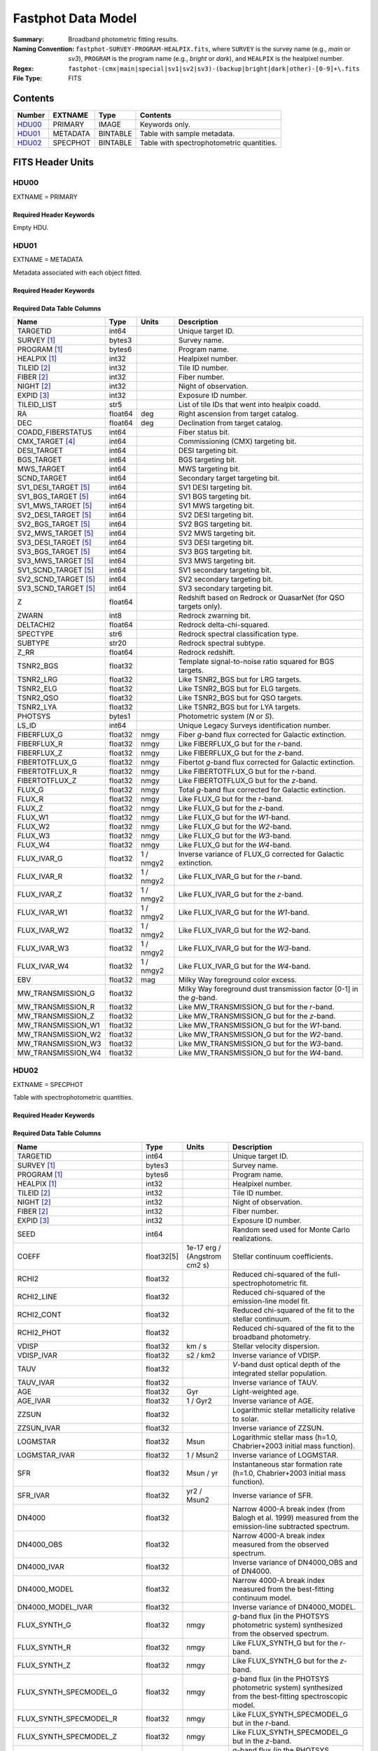 .. _fastphot datamodel:

===================
Fastphot Data Model
===================

:Summary: Broadband photometric fitting results.
:Naming Convention:
    ``fastphot-SURVEY-PROGRAM-HEALPIX.fits``, where
    ``SURVEY`` is the survey name (e.g., *main* or *sv3*), ``PROGRAM`` is the
    program name (e.g., *bright* or *dark*), and ``HEALPIX`` is the healpixel number.
:Regex: ``fastphot-(cmx|main|special|sv1|sv2|sv3)-(backup|bright|dark|other)-[0-9]+\.fits``
:File Type: FITS

Contents
========

====== ============ ======== ======================
Number EXTNAME      Type     Contents
====== ============ ======== ======================
HDU00_ PRIMARY      IMAGE    Keywords only.
HDU01_ METADATA     BINTABLE Table with sample metadata.
HDU02_ SPECPHOT     BINTABLE Table with spectrophotometric quantities.
====== ============ ======== ======================

FITS Header Units
=================

HDU00
-----

EXTNAME = PRIMARY

Required Header Keywords
~~~~~~~~~~~~~~~~~~~~~~~~

.. collapse:: Required Header Keywords Table
    :open:

    .. rst-class:: keywords

    ======== ================ ==== ==============================================
    KEY      Example Value    Type Comment
    ======== ================ ==== ==============================================
    SPECPROD iron             str  Spectroscopic production name
    COADDTYP healpix          str  Type of spectral coadd (healpix,cumulative,pernight,perexp)
    INPUTZ   F                bool Input redshifts provided.
    INPUTS   F                bool Input seeds provided.
    CONSAGE  F                bool Stellar population synthesis ages constrained by redshift.
    USEQNET  T                bool QuasarNet redshifts used where applicable.
    NMONTE   50               int  Number of Monte Carlo realizations.
    SEED     1                int  Random seed used for Monte Carlo realizations.
    CHECKSUM UKXHaIWHUIWHaIWH str  HDU checksum updated 2022-08-02T00:24:13
    DATASUM  0                str  data unit checksum updated 2022-08-02T00:24:13
    ======== ================ ==== ==============================================

Empty HDU.

HDU01
-----

EXTNAME = METADATA

Metadata associated with each object fitted.

Required Header Keywords
~~~~~~~~~~~~~~~~~~~~~~~~

.. collapse:: Required Header Keywords Table
    :open:

    .. rst-class:: keywords

    ======== ================ ==== ==============================================
    KEY      Example Value    Type Comment
    ======== ================ ==== ==============================================
    NAXIS1   339              int  length of dimension 1
    NAXIS2   338              int  length of dimension 2
    CHECKSUM iFX6iFW6iFW6iFW6 str  HDU checksum updated 2022-08-02T00:24:13
    DATASUM  1759692941       str  data unit checksum updated 2022-08-02T00:24:13
    ======== ================ ==== ==============================================

Required Data Table Columns
~~~~~~~~~~~~~~~~~~~~~~~~~~~

.. rst-class:: columns

====================== =========== ========== ==========================================
Name                   Type        Units      Description
====================== =========== ========== ==========================================
              TARGETID   int64                Unique target ID.
           SURVEY [1]_  bytes3                Survey name.
          PROGRAM [1]_  bytes6                Program name.
          HEALPIX [1]_   int32                Healpixel number.
           TILEID [2]_   int32                Tile ID number.
            FIBER [2]_   int32                Fiber number.
            NIGHT [2]_   int32                Night of observation.
            EXPID [3]_   int32                Exposure ID number.
           TILEID_LIST    str5                List of tile IDs that went into healpix coadd.
                    RA float64            deg Right ascension from target catalog.
                   DEC float64            deg Declination from target catalog.
     COADD_FIBERSTATUS   int64                Fiber status bit.
       CMX_TARGET [4]_   int64                Commissioning (CMX) targeting bit.
           DESI_TARGET   int64                DESI targeting bit.
            BGS_TARGET   int64                BGS targeting bit.
            MWS_TARGET   int64                MWS targeting bit.
           SCND_TARGET   int64                Secondary target targeting bit.
  SV1_DESI_TARGET [5]_   int64                SV1 DESI targeting bit.
   SV1_BGS_TARGET [5]_   int64                SV1 BGS targeting bit.
   SV1_MWS_TARGET [5]_   int64                SV1 MWS targeting bit.
  SV2_DESI_TARGET [5]_   int64                SV2 DESI targeting bit.
   SV2_BGS_TARGET [5]_   int64                SV2 BGS targeting bit.
   SV2_MWS_TARGET [5]_   int64                SV2 MWS targeting bit.
  SV3_DESI_TARGET [5]_   int64                SV3 DESI targeting bit.
   SV3_BGS_TARGET [5]_   int64                SV3 BGS targeting bit.
   SV3_MWS_TARGET [5]_   int64                SV3 MWS targeting bit.
  SV1_SCND_TARGET [5]_   int64                SV1 secondary targeting bit.
  SV2_SCND_TARGET [5]_   int64                SV2 secondary targeting bit.
  SV3_SCND_TARGET [5]_   int64                SV3 secondary targeting bit.
                     Z float64                Redshift based on Redrock or QuasarNet (for QSO targets only).
                 ZWARN    int8                Redrock zwarning bit.
             DELTACHI2 float64                Redrock delta-chi-squared.
              SPECTYPE    str6                Redrock spectral classification type.
               SUBTYPE   str20                Redrock spectral subtype.
                  Z_RR float64                Redrock redshift.
             TSNR2_BGS float32                Template signal-to-noise ratio squared for BGS targets.
             TSNR2_LRG float32                Like TSNR2_BGS but for LRG targets.
             TSNR2_ELG float32                Like TSNR2_BGS but for ELG targets.
             TSNR2_QSO float32                Like TSNR2_BGS but for QSO targets.
             TSNR2_LYA float32                Like TSNR2_BGS but for LYA targets.
               PHOTSYS  bytes1                Photometric system (*N* or *S*).
                 LS_ID   int64                Unique Legacy Surveys identification number.
           FIBERFLUX_G float32           nmgy Fiber *g*-band flux corrected for Galactic extinction.
           FIBERFLUX_R float32           nmgy Like FIBERFLUX_G but for the *r*-band.
           FIBERFLUX_Z float32           nmgy Like FIBERFLUX_G but for the *z*-band.
        FIBERTOTFLUX_G float32           nmgy Fibertot *g*-band flux corrected for Galactic extinction.
        FIBERTOTFLUX_R float32           nmgy Like FIBERTOTFLUX_G but for the *r*-band.
        FIBERTOTFLUX_Z float32           nmgy Like FIBERTOTFLUX_G but for the *z*-band.
                FLUX_G float32           nmgy Total *g*-band flux corrected for Galactic extinction.
                FLUX_R float32           nmgy Like FLUX_G but for the *r*-band.
                FLUX_Z float32           nmgy Like FLUX_G but for the *z*-band.
               FLUX_W1 float32           nmgy Like FLUX_G but for the *W1*-band.
               FLUX_W2 float32           nmgy Like FLUX_G but for the *W2*-band.
               FLUX_W3 float32           nmgy Like FLUX_G but for the *W3*-band.
               FLUX_W4 float32           nmgy Like FLUX_G but for the *W4*-band.
           FLUX_IVAR_G float32      1 / nmgy2 Inverse variance of FLUX_G corrected for Galactic extinction.
           FLUX_IVAR_R float32      1 / nmgy2 Like FLUX_IVAR_G but for the *r*-band.
           FLUX_IVAR_Z float32      1 / nmgy2 Like FLUX_IVAR_G but for the *z*-band.
          FLUX_IVAR_W1 float32      1 / nmgy2 Like FLUX_IVAR_G but for the *W1*-band.
          FLUX_IVAR_W2 float32      1 / nmgy2 Like FLUX_IVAR_G but for the *W2*-band.
          FLUX_IVAR_W3 float32      1 / nmgy2 Like FLUX_IVAR_G but for the *W3*-band.
          FLUX_IVAR_W4 float32      1 / nmgy2 Like FLUX_IVAR_G but for the *W4*-band.
                   EBV float32            mag Milky Way foreground color excess.
     MW_TRANSMISSION_G float32                Milky Way foreground dust transmission factor [0-1] in the *g*-band.
     MW_TRANSMISSION_R float32                Like MW_TRANSMISSION_G but for the *r*-band.
     MW_TRANSMISSION_Z float32                Like MW_TRANSMISSION_G but for the *z*-band.
    MW_TRANSMISSION_W1 float32                Like MW_TRANSMISSION_G but for the *W1*-band.
    MW_TRANSMISSION_W2 float32                Like MW_TRANSMISSION_G but for the *W2*-band.
    MW_TRANSMISSION_W3 float32                Like MW_TRANSMISSION_G but for the *W3*-band.
    MW_TRANSMISSION_W4 float32                Like MW_TRANSMISSION_G but for the *W4*-band.
====================== =========== ========== ==========================================

HDU02
-----

EXTNAME = SPECPHOT

Table with spectrophotometric quantities.

Required Header Keywords
~~~~~~~~~~~~~~~~~~~~~~~~

.. collapse:: Required Header Keywords Table
    :open:

    .. rst-class:: keywords

    ======== ================ ==== ==============================================
    KEY      Example Value    Type Comment
    ======== ================ ==== ==============================================
    NAXIS1   335              int  length of dimension 1
    NAXIS2   338              int  length of dimension 2
    CHECKSUM PI3dSH0aPH0aPH0a str  HDU checksum updated 2022-08-02T00:24:13
    DATASUM  72956540         str  data unit checksum updated 2022-08-02T00:24:13
    ======== ================ ==== ==============================================

Required Data Table Columns
~~~~~~~~~~~~~~~~~~~~~~~~~~~

.. rst-class:: columns

============================ ============ ============================= ============================================
Name                         Type         Units                         Description
============================ ============ ============================= ============================================
                    TARGETID        int64                               Unique target ID.
                 SURVEY [1]_       bytes3                               Survey name.
                PROGRAM [1]_       bytes6                               Program name.
                HEALPIX [1]_        int32                               Healpixel number.
                 TILEID [2]_        int32                               Tile ID number.
                  NIGHT [2]_        int32                               Night of observation.
                  FIBER [2]_        int32                               Fiber number.
                  EXPID [3]_        int32                               Exposure ID number.
                        SEED        int64                               Random seed used for Monte Carlo realizations.
                       COEFF   float32[5]  1e-17 erg / (Angstrom cm2 s) Stellar continuum coefficients.
                       RCHI2      float32                               Reduced chi-squared of the full-spectrophotometric fit.
                  RCHI2_LINE      float32                               Reduced chi-squared of the emission-line model fit.
                  RCHI2_CONT      float32                               Reduced chi-squared of the fit to the stellar continuum.
                  RCHI2_PHOT      float32                               Reduced chi-squared of the fit to the broadband photometry.
                       VDISP      float32                        km / s Stellar velocity dispersion.
                  VDISP_IVAR      float32                      s2 / km2 Inverse variance of VDISP.
                        TAUV      float32                               *V*-band dust optical depth of the integrated stellar population.
                   TAUV_IVAR      float32                               Inverse variance of TAUV.
                         AGE      float32                           Gyr Light-weighted age.
                    AGE_IVAR      float32                      1 / Gyr2 Inverse variance of AGE.
                       ZZSUN      float32                               Logarithmic stellar metallicity relative to solar.
                  ZZSUN_IVAR      float32                               Inverse variance of ZZSUN.
                    LOGMSTAR      float32                          Msun Logarithmic stellar mass (h=1.0, Chabrier+2003 initial mass function).
               LOGMSTAR_IVAR      float32                     1 / Msun2 Inverse variance of LOGMSTAR.
                         SFR      float32                     Msun / yr Instantaneous star formation rate (h=1.0, Chabrier+2003 initial mass function).
                    SFR_IVAR      float32                   yr2 / Msun2 Inverse variance of SFR.
                      DN4000      float32                               Narrow 4000-A break index (from Balogh et al. 1999) measured from the emission-line subtracted spectrum.
                  DN4000_OBS      float32                               Narrow 4000-A break index measured from the observed spectrum.
                 DN4000_IVAR      float32                               Inverse variance of DN4000_OBS and of DN4000.
                DN4000_MODEL      float32                               Narrow 4000-A break index measured from the best-fitting continuum model.
           DN4000_MODEL_IVAR      float32                               Inverse variance of DN4000_MODEL.
                FLUX_SYNTH_G      float32                          nmgy *g*-band flux (in the PHOTSYS photometric system) synthesized from the observed spectrum.
                FLUX_SYNTH_R      float32                          nmgy Like FLUX_SYNTH_G but for the *r*-band.
                FLUX_SYNTH_Z      float32                          nmgy Like FLUX_SYNTH_G but for the *z*-band.
      FLUX_SYNTH_SPECMODEL_G      float32                          nmgy *g*-band flux (in the PHOTSYS photometric system) synthesized from the best-fitting spectroscopic model.
      FLUX_SYNTH_SPECMODEL_R      float32                          nmgy Like FLUX_SYNTH_SPECMODEL_G but in the *r*-band.
      FLUX_SYNTH_SPECMODEL_Z      float32                          nmgy Like FLUX_SYNTH_SPECMODEL_G but in the *z*-band.
      FLUX_SYNTH_PHOTMODEL_G      float32                          nmgy *g*-band flux (in the PHOTSYS photometric system) synthesized from the best-fitting photometric continuum model.
      FLUX_SYNTH_PHOTMODEL_R      float32                          nmgy Like FLUX_SYNTH_PHOTMODEL_G but in the *r*-band.
      FLUX_SYNTH_PHOTMODEL_Z      float32                          nmgy Like FLUX_SYNTH_PHOTMODEL_G but in the *z*-band.
     FLUX_SYNTH_PHOTMODEL_W1      float32                          nmgy Like FLUX_SYNTH_PHOTMODEL_G but in the *W1*-band.
     FLUX_SYNTH_PHOTMODEL_W2      float32                          nmgy Like FLUX_SYNTH_PHOTMODEL_G but in the *W2*-band.
     FLUX_SYNTH_PHOTMODEL_W3      float32                          nmgy Like FLUX_SYNTH_PHOTMODEL_G but in the *W3*-band.
     FLUX_SYNTH_PHOTMODEL_W4      float32                          nmgy Like FLUX_SYNTH_PHOTMODEL_G but in the *W4*-band.
       ABSMAG10_DECAM_G [4]_      float32                           mag Absolute magnitude in DECam *g*-band band-shifted to z=1.0 assuming h=1.0.
       ABSMAG10_IVAR_DECAM_G      float32                      1 / mag2 Inverse variance corresponding to ABSMAG10_DECAM_G.
      ABSMAG10_SYNTH_DECAM_G      float32                           mag Synthesized absolute magnitude in DECam *g*-band band-shifted to z=1.0 assuming h=1.0.
 ABSMAG10_SYNTH_IVAR_DECAM_G      float32                      1 / mag2 Inverse variance corresponding to ABSMAG10_SYNTH_DECAM_G.
       ABSMAG10_DECAM_R [4]_      float32                           mag Like ABSMAG10_DECAM_G but for DECam *r*-band.
       ABSMAG10_IVAR_DECAM_R      float32                      1 / mag2 Like ABSMAG10_IVAR_DECAM_G but for DECam *r*-band.
      ABSMAG10_SYNTH_DECAM_R      float32                           mag Like ABSMAG10_SYNTH_DECAM_G but for DECam *r*-band.
 ABSMAG10_SYNTH_IVAR_DECAM_R      float32                      1 / mag2 Like ABSMAG10_SYNTH_IVAR_DECAM_G but for DECam *r*-band.
       ABSMAG10_DECAM_Z [4]_      float32                           mag Like ABSMAG10_DECAM_G but for DECam *z*-band.
       ABSMAG10_IVAR_DECAM_Z      float32                      1 / mag2 Like ABSMAG10_IVAR_DECAM_G but for DECam *z*-band.
      ABSMAG10_SYNTH_DECAM_Z      float32                           mag Like ABSMAG10_SYNTH_DECAM_G but for DECam *z*-band.
 ABSMAG10_SYNTH_IVAR_DECAM_Z      float32                      1 / mag2 Like ABSMAG10_SYNTH_IVAR_DECAM_G but for DECam *z*-band.
             ABSMAG00_U [4]_      float32                           mag Absolute magnitude in Johnson/Cousins *U*-band band-shifted to z=0.0 assuming h=1.0.
             ABSMAG00_IVAR_U      float32                      1 / mag2 Inverse variance corresponding to ABSMAG00_U.
            ABSMAG00_SYNTH_U      float32                           mag Synthesized absolute magnitude in Johnson/Cousins *U*-band band-shifted to z=0.0 assuming h=1.0.
       ABSMAG00_SYNTH_IVAR_U      float32                      1 / mag2 Inverse variance corresponding to ABSMAG00_SYNTH_U.
             ABSMAG00_B [4]_      float32                           mag Like ABSMAG00_U but for Johnson/Cousins *B*-band.
             ABSMAG00_IVAR_B      float32                      1 / mag2 Like ABSMAG00_IVAR_U but for Johnson/Cousins *B*-band.
            ABSMAG00_SYNTH_B      float32                           mag Like ABSMAG00_SYNTH_U but for Johnson/Cousins *B*-band.
       ABSMAG00_SYNTH_IVAR_B      float32                      1 / mag2 Like ABSMAG00_SYNTH_IVAR_U but for Johnson/Cousins *B*-band.
             ABSMAG00_V [4]_      float32                           mag Like ABSMAG00_U but for Johnson/Cousins *V*-band.
             ABSMAG00_IVAR_V      float32                      1 / mag2 Like ABSMAG00_IVAR_U but for Johnson/Cousins *V*-band.
            ABSMAG00_SYNTH_V      float32                           mag Like ABSMAG00_SYNTH_U but for Johnson/Cousins *V*-band.
       ABSMAG00_SYNTH_IVAR_V      float32                      1 / mag2 Like ABSMAG00_SYNTH_IVAR_U but for Johnson/Cousins *V*-band.
        ABSMAG01_SDSS_U [4]_      float32                           mag Absolute magnitude in SDSS *u*-band band-shifted to z=0.1 assuming h=1.0.
        ABSMAG01_IVAR_SDSS_U      float32                      1 / mag2 Inverse variance corresponding to ABSMAG01_SDSS_U.
       ABSMAG01_SYNTH_SDSS_U      float32                           mag Synthesized absolute magnitude in SDSS *u*-band band-shifted to z=0.1 assuming h=1.0.
  ABSMAG01_SYNTH_IVAR_SDSS_U      float32                      1 / mag2 Inverse variance corresponding to ABSMAG01_SYNTH_SDSS_U.
        ABSMAG01_SDSS_G [4]_      float32                           mag Like ABSMAG01_SDSS_U but for SDSS *g*-band.
        ABSMAG01_IVAR_SDSS_G      float32                      1 / mag2 Like ABSMAG01_IVAR_SDSS_U but for SDSS *g*-band.
       ABSMAG01_SYNTH_SDSS_G      float32                           mag Like ABSMAG01_SYNTH_SDSS_U but for SDSS *g*-band.
  ABSMAG01_SYNTH_IVAR_SDSS_G      float32                      1 / mag2 Like ABSMAG01_SYNTH_IVAR_SDSS_U but for SDSS *g*-band.
        ABSMAG01_SDSS_R [4]_      float32                           mag Like ABSMAG01_SDSS_U but for SDSS *r*-band.
        ABSMAG01_IVAR_SDSS_R      float32                      1 / mag2 Like ABSMAG01_IVAR_SDSS_U but for SDSS *r*-band.
       ABSMAG01_SYNTH_SDSS_R      float32                           mag Like ABSMAG01_SYNTH_SDSS_U but for SDSS *r*-band.
  ABSMAG01_SYNTH_IVAR_SDSS_R      float32                      1 / mag2 Like ABSMAG01_SYNTH_IVAR_SDSS_U but for SDSS *r*-band.
        ABSMAG01_SDSS_I [4]_      float32                           mag Like ABSMAG01_SDSS_U but for SDSS *i*-band.
        ABSMAG01_IVAR_SDSS_I      float32                      1 / mag2 Like ABSMAG01_IVAR_SDSS_U but for SDSS *i*-band.
       ABSMAG01_SYNTH_SDSS_I      float32                           mag Like ABSMAG01_SYNTH_SDSS_U but for SDSS *i*-band.
  ABSMAG01_SYNTH_IVAR_SDSS_I      float32                      1 / mag2 Like ABSMAG01_SYNTH_IVAR_SDSS_U but for SDSS *i*-band.
        ABSMAG01_SDSS_Z [4]_      float32                           mag Like ABSMAG01_SDSS_U but for SDSS *z*-band.
        ABSMAG01_IVAR_SDSS_Z      float32                      1 / mag2 Like ABSMAG01_IVAR_SDSS_U but for SDSS *z*-band.
       ABSMAG01_SYNTH_SDSS_Z      float32                           mag Like ABSMAG01_SYNTH_SDSS_U but for SDSS *z*-band.
  ABSMAG01_SYNTH_IVAR_SDSS_Z      float32                      1 / mag2 Like ABSMAG01_SYNTH_IVAR_SDSS_U but for SDSS *z*-band.
            ABSMAG01_W1 [4]_      float32                           mag Absolute magnitude in WISE *W1*-band band-shifted to z=0.1 assuming h=1.0.
            ABSMAG01_IVAR_W1      float32                      1 / mag2 Inverse variance corresponding to ABSMAG01_W1.
           ABSMAG01_SYNTH_W1      float32                           mag Synthesized absolute magnitude in WISE *W1*-band band-shifted to z=0.1 assuming h=1.0.
      ABSMAG01_SYNTH_IVAR_W1      float32                      1 / mag2 Inverse variance corresponding to ABSMAG01_SYNTH_W1.
             KCORR10_DECAM_G      float32                           mag K-correction used to derive ABSMAG10_DECAM_G band-shifted to z=1.0.
             KCORR10_DECAM_R      float32                           mag Like KCORR10_DECAM_G but for DECam *r*-band.
             KCORR10_DECAM_Z      float32                           mag Like KCORR10_DECAM_G but for DECam *z*-band.
                   KCORR00_U      float32                           mag K-correction used to derive ABSMAG00_U band-shifted to z=0.0.
                   KCORR00_B      float32                           mag Like KCORR00_U but for Johnson/Cousins *B*-band.
                   KCORR00_V      float32                           mag Like KCORR00_U but for Johnson/Cousins *V*-band.
              KCORR01_SDSS_U      float32                           mag K-correction used to derive ABSMAG01_SDSS_U band-shifted to z=0.1.
              KCORR01_SDSS_G      float32                           mag Like KCORR01_SDSS_U but for SDSS *g*-band.
              KCORR01_SDSS_R      float32                           mag Like KCORR01_SDSS_U but for SDSS *r*-band.
              KCORR01_SDSS_I      float32                           mag Like KCORR01_SDSS_U but for SDSS *i*-band.
              KCORR01_SDSS_Z      float32                           mag Like KCORR01_SDSS_U but for SDSS *z*-band.
                  KCORR01_W1      float32                           mag K-correction used to derive ABSMAG01_W1 band-shifted to z=0.0.
                 LOGLNU_1500      float32            1e-28 erg / (Hz s) Monochromatic luminosity at 1500 A in the rest-frame.
            LOGLNU_1500_IVAR      float32           1e+56 Hz2 s2 / erg2 Inverse variance in LOGLNU_1500.
                 LOGLNU_2800      float32            1e-28 erg / (Hz s) Monochromatic luminosity at 2800 A in the rest-frame.
            LOGLNU_2800_IVAR      float32           1e+56 Hz2 s2 / erg2 Inverse variance in LOGLNU_2800.
                   LOGL_1450      float32                    1e-10 Lsun Integrated luminosity at 1450 A in the rest-frame.
              LOGL_1450_IVAR      float32                 1e+20 / Lsun2 Inverse variance in LOGL_1450.
                   LOGL_1700      float32                    1e-10 Lsun Integrated luminosity at 1700 A in the rest-frame.
              LOGL_1700_IVAR      float32                 1e+20 / Lsun2 Inverse variance in LOGL_1700.
                   LOGL_3000      float32                    1e-10 Lsun Integrated luminosity at 3000 A in the rest-frame.
              LOGL_3000_IVAR      float32                 1e+20 / Lsun2 Inverse variance in LOGL_3000.
                   LOGL_5100      float32                    1e-10 Lsun Integrated luminosity at 5100 A in the rest-frame.
              LOGL_5100_IVAR      float32                 1e+20 / Lsun2 Inverse variance in LOGL_5100.
              FLYA_1215_CONT      float32  1e-17 erg / (Angstrom cm2 s) Continuum flux at 1215.67 A in the rest-frame.
         FLYA_1215_CONT_IVAR      float32 1e+34 cm4 Angstrom2 s2 / erg2 Inverse variance in FLYA_1215_CONT.
              FOII_3727_CONT      float32  1e-17 erg / (Angstrom cm2 s) Continuum flux at 3728.483 A in the rest-frame.
         FOII_3727_CONT_IVAR      float32 1e+34 cm4 Angstrom2 s2 / erg2 Inverse variance in FOII_3727_CONT.
                 FHBETA_CONT      float32  1e-17 erg / (Angstrom cm2 s) Continuum flux at 4862.683 A in the rest-frame.
            FHBETA_CONT_IVAR      float32 1e+34 cm4 Angstrom2 s2 / erg2 Inverse variance in FHBETA_CONT.
             FOIII_5007_CONT      float32  1e-17 erg / (Angstrom cm2 s) Continuum flux at 5008.239 A in the rest-frame.
        FOIII_5007_CONT_IVAR      float32 1e+34 cm4 Angstrom2 s2 / erg2 Inverse variance in FOIII_5007_CONT.
                FHALPHA_CONT      float32  1e-17 erg / (Angstrom cm2 s) Continuum flux at 6564.613 A in the rest-frame.
           FHALPHA_CONT_IVAR      float32 1e+34 cm4 Angstrom2 s2 / erg2 Inverse variance in FHALPHA_CONT.
============================ ============ ============================= ============================================

.. [1] Column only present when fitting healpix coadds.

.. [2] Column only present when fitting cumulative, per-night, or per-expopsure tile-based coadds.

.. [3] Column only present when fitting per-exposure tile-based coadds.

.. [4] Only observed photometry with a minimum signal-to-noise ratio of two is
       used to compute K-corrections. Absolute magnitudes are estimated using
       from the (S/N>2) observed-frame bandpass nearest in wavelength to the
       desired band-shifted rest-frame bandpass. If no observed-frame photometry
       is available, then the absolute magnitude is synthesized from the
       best-fitting model and the corresponding inverse variance is set to zero.

.. [5] Column only present in Commissioning and Survey Validation spectroscopic observations.
